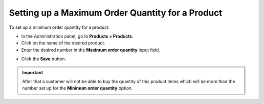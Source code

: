 *************************************************
Setting up a Maximum Order Quantity for a Product
*************************************************

To set up a minimum order quantity for a product:

*	In the Administration panel, go to **Products > Products**.
*	Click on the name of the desired product.
*	Enter the desired number in the **Maximum order quantity** input field.

.. image:: img/max_quantity.png
    :align: center
    :alt: Maximum order quantity

*	Click the **Save** button.

.. important::

	After that a customer will not be able to buy the quantity of this product items which will be more than the number set up for the **Minimum order quantity** option.